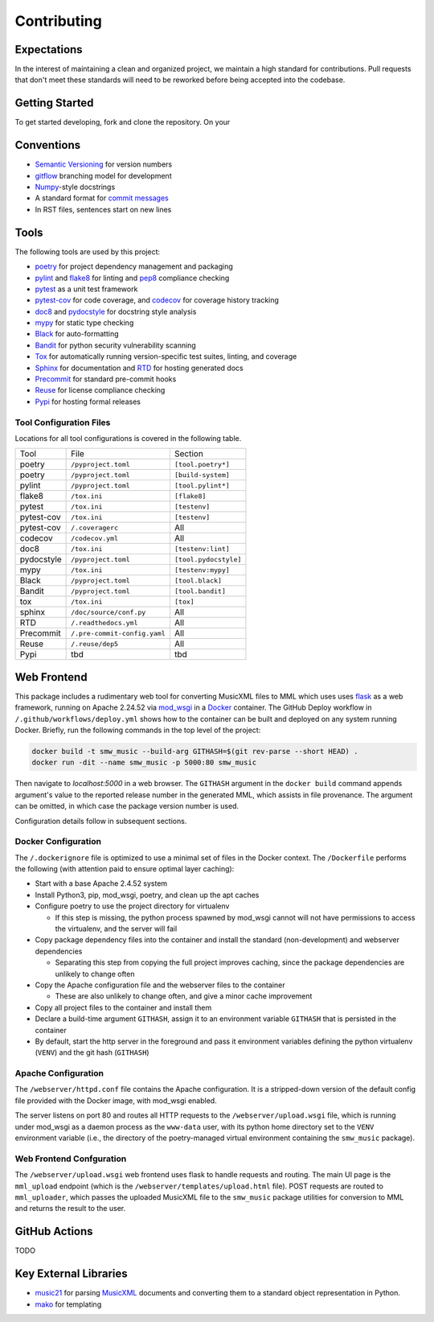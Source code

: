 Contributing
============

Expectations
------------

In the interest of maintaining a clean and organized project, we maintain a
high standard for contributions.
Pull requests that don't meet these standards will need to be reworked before
being accepted into the codebase.

Getting Started
-----------------------

To get started developing, fork and clone the repository.  On your



Conventions
-----------

- `Semantic Versioning`_ for version numbers
- `gitflow`_ branching model for development
- `Numpy`_-style docstrings
- A standard format for `commit messages`_
- In RST files, sentences start on new lines

Tools
-----

The following tools are used by this project:

- `poetry`_ for project dependency management and packaging
- `pylint`_ and `flake8`_ for linting and `pep8`_ compliance checking
- `pytest`_ as a unit test framework
- `pytest-cov`_ for code coverage, and `codecov`_ for coverage history tracking
- `doc8`_ and `pydocstyle`_ for docstring style analysis
- `mypy`_ for static type checking
- `Black`_ for auto-formatting
- `Bandit`_ for python security vulnerability scanning
- `Tox`_ for automatically running version-specific test suites, linting, and
  coverage
- `Sphinx`_ for documentation and `RTD`_ for hosting generated docs
- `Precommit`_ for standard pre-commit hooks
- `Reuse`_ for license compliance checking
- `Pypi`_ for hosting formal releases

Tool Configuration Files
++++++++++++++++++++++++

Locations for all tool configurations is covered in the following table.

=========== ============================  =======================
Tool        File                          Section
----------- ----------------------------  -----------------------
poetry      ``/pyproject.toml``           ``[tool.poetry*]``
poetry      ``/pyproject.toml``           ``[build-system]``
pylint      ``/pyproject.toml``           ``[tool.pylint*]``
flake8      ``/tox.ini``                  ``[flake8]``
pytest      ``/tox.ini``                  ``[testenv]``
pytest-cov  ``/tox.ini``                  ``[testenv]``
pytest-cov  ``/.coveragerc``              All
codecov     ``/codecov.yml``              All
doc8        ``/tox.ini``                  ``[testenv:lint]``
pydocstyle  ``/pyproject.toml``           ``[tool.pydocstyle]``
mypy        ``/tox.ini``                  ``[testenv:mypy]``
Black       ``/pyproject.toml``           ``[tool.black]``
Bandit      ``/pyproject.toml``           ``[tool.bandit]``
tox         ``/tox.ini``                  ``[tox]``
sphinx      ``/doc/source/conf.py``       All
RTD         ``/.readthedocs.yml``         All
Precommit   ``/.pre-commit-config.yaml``  All
Reuse       ``/.reuse/dep5``              All
Pypi        tbd                           tbd
=========== ============================  =======================



Web Frontend
------------

This package includes a rudimentary web tool for converting MusicXML files to
MML which uses uses `flask`_ as a web framework, running on Apache 2.24.52 via
`mod_wsgi`_ in a `Docker`_ container.
The GitHub Deploy workflow in ``/.github/workflows/deploy.yml`` shows how to
the container can be built and deployed on any system running Docker.
Briefly, run the following commands in the top level of the project:

.. code-block:: bash

   docker build -t smw_music --build-arg GITHASH=$(git rev-parse --short HEAD) .
   docker run -dit --name smw_music -p 5000:80 smw_music

Then navigate to `localhost:5000` in a web browser.
The ``GITHASH`` argument in the ``docker build`` command appends argument's
value to the reported release number in the generated MML, which assists in
file provenance.
The argument can be omitted, in which case the package version number is used.

Configuration details follow in subsequent sections.

Docker Configuration
++++++++++++++++++++

The ``/.dockerignore`` file is optimized to use a minimal set of files in the
Docker context.
The ``/Dockerfile`` performs the following (with attention paid to ensure
optimal layer caching):

- Start with a base Apache 2.4.52 system
- Install Python3, pip, mod_wsgi, poetry, and clean up the apt caches
- Configure poetry to use the project directory for virtualenv

  - If this step is missing, the python process spawned by mod_wsgi cannot
    will not have permissions to access the virtualenv, and the server will
    fail

- Copy package dependency files into the container and install the standard
  (non-development) and webserver dependencies

  - Separating this step from copying the full project improves caching, since
    the package dependencies are unlikely to change often

- Copy the Apache configuration file and the webserver files to the container

  - These are also unlikely to change often, and give a minor cache improvement

- Copy all project files to the container and install them
- Declare a build-time argument ``GITHASH``, assign it to an environment
  variable ``GITHASH`` that is persisted in the container
- By default, start the http server in the foreground and pass it environment
  variables defining the python virtualenv (``VENV``) and the git hash
  (``GITHASH``)

Apache Configuration
++++++++++++++++++++

The ``/webserver/httpd.conf`` file contains the Apache configuration.
It is a stripped-down version of the default config file provided with the
Docker image, with mod_wsgi enabled.

The server listens on port 80 and routes all HTTP requests to the
``/webserver/upload.wsgi`` file, which is running under mod_wsgi as a daemon
process as the ``www-data`` user, with its python home directory set to the
``VENV`` environment variable (i.e., the directory of the poetry-managed
virtual environment containing the ``smw_music`` package).

Web Frontend Confguration
+++++++++++++++++++++++++

The ``/webserver/upload.wsgi`` web frontend uses flask to handle requests and
routing.
The main UI page is the ``mml_upload`` endpoint (which is the
``/webserver/templates/upload.html`` file).
POST requests are routed to ``mml_uploader``, which passes the uploaded
MusicXML file to the ``smw_music`` package utilities for conversion to MML and
returns the result to the user.


GitHub Actions
--------------

TODO

Key External Libraries
----------------------

- `music21`_ for parsing `MusicXML`_ documents and converting them to a
  standard object representation in Python.
- `mako`_ for templating


.. # Links
.. _commit messages: https://cbea.ms/git-commit/
.. _Semantic Versioning: https://semver.org/
.. _Black: https://github.com/psf/black
.. _pytest: https://docs.pytest.org/en/6.2.x/
.. _pytest-cov: https://pytest-cov.readthedocs.io/en/latest/
.. _Numpy: https://numpydoc.readthedocs.io/en/latest/format.html
.. _Bandit: https://github.com/PyCQA/bandit
.. _RTD: https://smw-music.readthedocs.io/en/latest/
.. _Sphinx: https://www.sphinx-doc.org/en/master/
.. _mypy: http://mypy-lang.org/
.. _Pypi: https://pypi.org/project/smw-music/
.. _codecov: https://app.codecov.io/gh/com-posers-pit/smw_music
.. _Reuse: https://api.reuse.software/info/github.com/com-posers-pit/smw_music
.. _Tox: https://tox.wiki/en/latest/
.. _poetry: https://python-poetry.org/
.. _Precommit: https://pre-commit.com/
.. _Docker: https://www.docker.com
.. _Flask: https://flask.palletsprojects.com/en/2.0.x/
.. _Music21: https://github.com/cuthbertLab/music21
.. _MusicXML: https://www.w3.org/community/music-notation/
.. _flake8: https://flake8.pycqa.org/en/latest/
.. _pylint: https://pylint.org/
.. _pep8: https://www.python.org/dev/peps/pep-0008/
.. _doc8: https://github.com/pycqa/doc8
.. _mako: https://www.makotemplates.org/
.. _gitflow: https://nvie.com/posts/a-successful-git-branching-model/
.. _pydocstyle: https://github.com/PyCQA/pydocstyle
.. _mod_wsgi: https://modwsgi.readthedocs.io/en/master/
